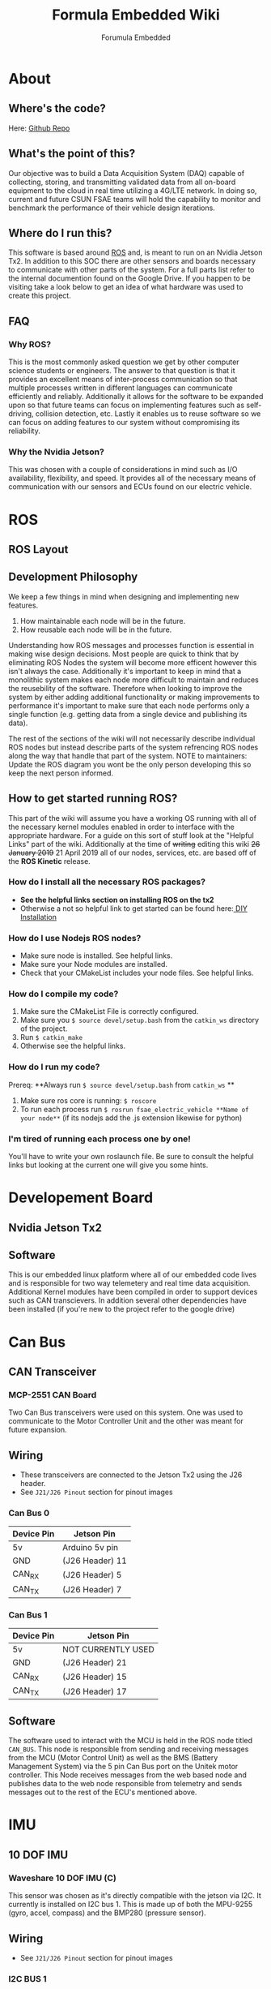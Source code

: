 #+TITLE: Formula Embedded Wiki
#+AUTHOR: Forumula Embedded
#+OPTIONS: toc:2 num:nil H:4 tex:imagemagick
#+HTML_HEAD: <meta name="viewport" content="width=device-width, initial-scale=1"/>
#+HTML_HEAD: <link type="text/css" rel="stylesheet" href="css/bootstrap.min.css" />
#+HTML_HEAD: <link rel="stylesheet" type="text/css" href="css/style.css" />
#+HTML_HEAD: <script type="text/javascript" src="js/jquery-2.1.3.min.js"></script>
#+HTML_HEAD: <script type="text/javascript" src="js/jquery-ui.min.js"></script>
#+HTML_HEAD: <script type="text/javascript" src="js/jquery.tocify.min.js"></script>
#+HTML_HEAD: <script type="text/javascript" src="js/bootstrap.min.js"></script>
#+HTML_HEAD: <script type="text/javascript" src="js/org-bootstrap.js"></script>

* About
** Where's the code? 
   Here: [[https://github.com/csunfsae/jetsonTx2][Github Repo]] 
** What's the point of this?
   Our objective was to build a Data Acquisition System (DAQ) capable of collecting,
   storing, and transmitting validated data from all on-board equipment to the cloud 
   in real time utilizing a 4G/LTE network. In doing so, current and future CSUN FSAE teams 
   will hold the capability to monitor and benchmark the performance of their vehicle 
   design iterations.
** Where do I run this?
  This software is based around [[http://www.ros.org][ROS]] and, is meant to run on an Nvidia
  Jetson Tx2. In addition to this SOC there are other sensors and boards 
  necessary to communicate with other parts of the system. For a full
  parts list refer to the internal documention found on the Google Drive.
  If you happen to be visiting take a look below to get an idea of what 
  hardware was used to create this project.
** FAQ
*** Why ROS?
    This is the most commonly asked question we get by other computer science 
    students or engineers. The answer to that question is that it provides an excellent 
    means of inter-process communication so that multiple processes written in different 
    languages can communicate efficiently and reliably. Additionally it allows for the 
    software to be expanded upon so that future teams can focus on implementing features
    such as self-driving, collision detection, etc. Lastly it enables us to reuse software
    so we can focus on adding features to our system without compromising its reliability. 
*** Why the Nvidia Jetson?
    This was chosen with a couple of considerations in mind such as I/O availability, 
    flexibility, and speed. It provides all of the necessary means of communication 
    with our sensors and ECUs found on our electric vehicle.
* ROS
** ROS Layout
   #+DOWNLOADED: file:///home/thehamop/Desktop/ros.png @ 2019-04-29 17:36:04
[[file:ROS/ros_2019-04-29_17-36-04.png]]

** Development Philosophy
   We keep a few things in mind when designing and implementing new features.
    1. How maintainable each node will be in the future.
    2. How reusable each node will be in the future.
   
   Understanding how ROS messages and processes function is essential in making
   wise design decisions. Most people are quick to think that by eliminating ROS Nodes
   the system will become more efficent however this isn't always the case. Additionally
   it's important to keep in mind that a monolithic system makes each node more 
   difficult to maintain and reduces the reusebility of the software.
   Therefore when looking to improve the system by either adding additional functionality
   or making improvements to performance it's important to make sure that each node performs
   only a single function (e.g. getting data from a single device and publishing its data). 

   The rest of the sections of the wiki will not necessarily describe individual ROS nodes but 
   instead describe parts of the system refrencing ROS nodes along the way that handle 
   that part of the system. NOTE to maintainers: Update the ROS diagram you wont be the 
   only person developing this so keep the next person informed.
** How to get started running ROS?
   This part of the wiki will assume you have a working OS running with all of the necessary
   kernel modules enabled in order to interface with the appropriate hardware. For a guide on
   this sort of stuff look at the "Helpful Links" part of the wiki. Additionally at the time 
   of ++writing++ editing this wiki ++26 January 2019++ 21 April 2019 all of our nodes, services,
   etc. are based off of the **ROS Kinetic** release. 
*** How do I install all the necessary ROS packages?
    - **See the helpful links section on installing ROS on the tx2**
    - Otherwise a not so helpful link to get started can be found here:[[http://wiki.ros.org/melodic][ DIY Installation]]
*** How do I use Nodejs ROS nodes? 
    - Make sure node is installed. See helpful links.
    - Make sure your Node modules are installed.
    - Check that your CMakeList includes your node files. See helpful links.
*** How do I compile my code? 
    1. Make sure the CMakeList File is correctly configured.
    2. Make sure you =$ source devel/setup.bash= from the =catkin_ws= directory of the project.
    3. Run =$ catkin_make=
    4. Otherwise see the helpful links.
*** How do I run my code?
    Prereq: **Always run =$ source devel/setup.bash= from =catkin_ws= **
    1. Make sure ros core is running: =$ roscore=
    2. To run each process run =$ rosrun fsae_electric_vehicle **Name of your node**= (if its nodejs add the .js extension likewise for python)
*** I'm tired of running each process one by one! 
    You'll have to write your own roslaunch file. Be sure to consult the helpful links but looking at the current one will give you some hints.

* Developement Board
** Nvidia Jetson Tx2
#+DOWNLOADED: file:///home/thehamop/Desktop/tx2.jpeg @ 2019-05-03 02:50:48
[[file:Developement%20Board/tx2_2019-05-03_02-50-48.jpeg]]
** Software
   This is our embedded linux platform where all of our embedded code lives and is responsible
   for two way telemetery and real time data acquisition. Additional Kernel modules have 
   been compiled in order to support devices such as CAN transcievers. In addition several other 
   dependencies have been installed (if you're new to the project refer to the google drive)
* Can Bus  
** CAN Transceiver
#+DOWNLOADED: file:///tmp/qutebrowser-LxFWXM/proxy.duckduckgo.jpg @ 2019-04-21 22:40:54
[[file:Can%20Bus/proxy.duckduckgo_2019-04-21_22-40-54.jpg]]
*** MCP-2551 CAN Board
    Two Can Bus transceivers were used on this system. One was used
    to communicate to the Motor Controller Unit and the other was meant
    for future expansion. 
** Wiring  
   - These transceivers are connected to the Jetson Tx2 using the J26 header.
   - See =J21/J26 Pinout= section for pinout images
*** Can Bus 0
        | Device Pin | Jetson Pin      |
        |------------+-----------------|
        | 5v         | Arduino 5v pin  |
        | GND        | (J26 Header) 11 |
        | CAN_RX     | (J26 Header)  5 |
        | CAN_TX     | (J26 Header)  7 |
*** Can Bus 1
        | Device Pin | Jetson Pin         |
        |------------+--------------------|
        | 5v         | NOT CURRENTLY USED |
        | GND        | (J26 Header) 21    |
        | CAN_RX     | (J26 Header) 15    |
        | CAN_TX     | (J26 Header) 17    |
** Software
   The software used to interact with the MCU is held in the ROS node titled =CAN_BUS=.
   This node is responsible from sending and receiving messages from the MCU (Motor Control Unit)
   as well as the BMS (Battery Management System) via the 5 pin Can Bus port on the Unitek motor 
   controller. This Node receives messages from the web based node and publishes data to 
   the web node responsible from telemetry and sends messages out to the rest of the ECU's mentioned above.
* IMU
** 10 DOF IMU
#+DOWNLOADED: file:///home/cristian/Desktop/10-DOF-IMU-Sensor-C-intro.jpg @ 2019-01-25 21:53:03
[[file:IMU/10-DOF-IMU-Sensor-C-intro_2019-01-25_21-53-03.jpg]]
*** Waveshare 10 DOF IMU (C) 
    This sensor was chosen as it's directly compatible with the jetson via I2C. It currently
    is installed on I2C bus 1. This is made up of both the MPU-9255 (gyro, accel, compass) and 
    the BMP280 (pressure sensor).
** Wiring
   - See =J21/J26 Pinout= section for pinout images
*** I2C BUS 1 
        | Device Pin | Jetson Pin      |
        |------------+-----------------|
        | VCC 5v     | (J21 Header)  2 |
        | GND        | (J21 Header)  6 |
        | SDA        | (J21 Header)  3 |
        | SCL        | (J21 Header)  5 |
        | INT        | NOT USED        |
        | FSYNC      | NOT USED        |

** Software
   The software to support this device is actually split up into two ROS nodes. The 
   first is located in =INERTIAL_MEASUREMENT_UNIT= and the other is in =BAROMETRIC_PRESSURE_SENSOR=. This Waveshare
   device is actually composed to two separate devices the MPU-9255 and the BMP280
   which have two separate addresses on the I2C bus. The MPU-9255 is composed of a
   gyroscope, accelerometer, and compass. The BMP280 is a pressure/temperature sensor.
* Analog Sensors
** Analog to Digital Converter
#+DOWNLOADED: file:///home/cristian/Desktop/NCD_A_TO_D.png @ 2019-01-25 21:57:52
[[file:Analog%20Sensors/NCD_A_TO_D_2019-01-25_21-57-52.png]]
*** NCD 16 Channel Analog to Digital Converter 
** Wiring
  - See =J21/J26 Pinout= section for pinout images
*** I2C BUS 0
        | Device Pin | Jetson Pin      |
        |------------+-----------------|
        | GND        | (J21 Header)  6 |
        | VCC 5v     | (J21 Header)  2 |
        | SDA        | (J21 Header)  3 |
        | SCL        | (J21 Header)  5 |
** Software
  The ROS node for the analog to digital converter is named =ANALOG_TO_DIGITAL_CONVERTER= its main responsiblity is to make requests to each of the 
  ADS7828 Texas Instrument chips on the ADC board shown above. These requests are sent through write commands and consist of a stream of bits outlined 
  in the data sheet. Becuase each of these ADCs multiplixes between each of the eight channels it has it must be sent a command to read off the right channel.
* Digital Sensors
#+DOWNLOADED: file:///tmp/qutebrowser-LxFWXM/71DZKc+WAvL._SX466_.jpg @ 2019-04-21 22:57:01
[[file:Digital%20Sensors/71DZKc+WAvL._SX466__2019-04-21_22-57-01.jpg]]
** Arduino Uno
   An arduino uno with an [[https://store.ncd.io/product/i2c-shield-for-arduino-uno/][I2C shield]] was used to interface with the digital sensors. As of the time of writing this its performance is lack luster when calcualting
   speed. This may be due to its ability to handle the amount of interrupts it's sent while the vehicle is running and may be switched out if it's a hardware limitation.
** Software
   The software for this part of the system is located in the ROS node titled =SPEEDOMOTER=. It was decided that the only digital sensors on the car would be for calcualting 
   the speed at which the car was moving therefore a microcontroller was chosen to calculate that for us and then setup the I2C line. Similar to how the Analog to Digital 
   converter works requests for data are made to this device over the bus and the speed in MPH is returned to the Jetson Tx2. 
* 4G LTE
** 4G Modem
#+DOWNLOADED: file:///home/cristian/Desktop/4G_LTE.png @ 2019-01-25 22:00:07
[[file:4G%20LTE/4G_LTE_2019-01-25_22-00-07.png]]
*** Sierra Wireless MC7455
** Software
   Although this piece of data functions as our method of communication to the outside world (Our Web Server) it also give us a few data points such as Altitude, GPS, 
   and Satalite Data. The communication protocol used for interfacing with this is Serial off of character driver. In order to setup what data is being sent the minicom
   utility must be used ahead of time before simply reading data off of =/dev/tty*USB*=. The code can be found in the ROS node labled =GPS=.
* J21/J26 Pinout 
*** J21 Header
#+DOWNLOADED: file:///home/cristian/Downloads/J21_Pinout.png @ 2019-01-26 13:01:22
[[file:IMU/J21_Pinout_2019-01-26_13-01-22.png]]
*** J26 Header
#+DOWNLOADED: file:///home/cristian/Desktop/J26_Header.png @ 2019-01-25 21:45:45
[[file:Can%20Bus/J26_Header_2019-01-25_21-45-45.png]]
* Helpful Links
  - [[https://www.jetsonhacks.com/2017/03/25/build-kernel-and-modules-nvidia-jetson-tx2/][How to recompile the kernel to get new kernel modules aka drivers.]]
  - [[https://www.jetsonhacks.com/2017/03/21/jetpack-3-0-nvidia-jetson-tx2-development-kit/][How to reinstall the jetpack.]]
  - [[https://www.jetsonhacks.com/2017/03/27/robot-operating-system-ros-nvidia-jetson-tx2/][How to install ROS on the Tx2.]] 
  - [[https://nodejs.org/en/download/package-manager/#debian-and-ubuntu-based-linux-distributions-enterprise-linux-fedora-and-snap-packages][How to install Nodejs.]] 
  - [[http://wiki.ros.org/rosnodejs][How to ROS your Nodejs.]]
  - [[http://wiki.ros.org/ROS/Tutorials][How to get started with ROS.]]
  - [[http://wiki.ros.org/roslaunch/XML][How to write your roslauch file.]]
  - [[http://wiki.ros.org/roslaunch/XML][Everything about roslauch files.]] 
* License
  Formula Embedded is relased under the GNU AFFERO GENERAL PUBLIC LICENSE.

